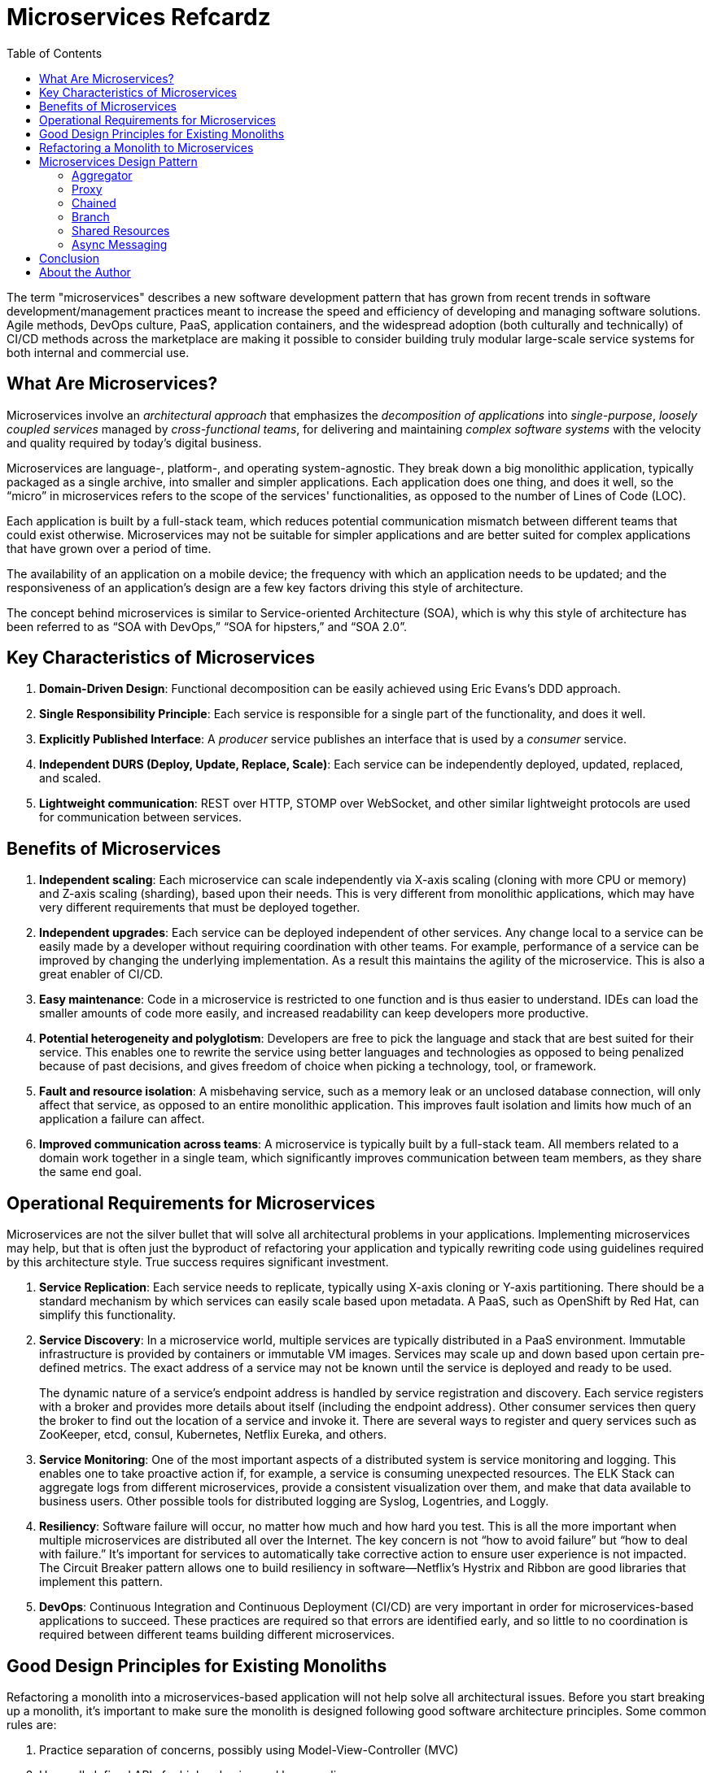 = Microservices Refcardz
:toc:
:toc-placement!:

toc::[]

The term "microservices" describes a new software development pattern that has grown from recent trends in software development/management practices meant to increase the speed and efficiency of developing and managing software solutions. Agile methods, DevOps culture, PaaS, application containers, and the widespread adoption (both culturally and technically) of CI/CD methods across the marketplace are making it possible to consider building truly modular large-scale service systems for both internal and commercial use.

== What Are Microservices?

Microservices involve an _architectural approach_ that emphasizes the _decomposition of applications_ into _single-purpose_, _loosely coupled services_ managed by _cross-functional teams_, for delivering and maintaining _complex software systems_ with the velocity and quality required by today’s digital business.

Microservices are language-, platform-, and operating system-agnostic. They break down a big monolithic application, typically packaged as a single archive, into smaller and simpler applications. Each application does one thing, and does it well, so the "`micro`" in microservices refers to the scope of the services' functionalities, as opposed to the number of Lines of Code (LOC).

Each application is built by a full-stack team, which reduces potential communication mismatch between different teams that could exist otherwise. Microservices may not be suitable for simpler applications and are better suited for complex applications that have grown over a period of time.

The availability of an application on a mobile device; the frequency with which an application needs to be updated; and the responsiveness of an application's design are a few key factors driving this style of architecture.

The concept behind microservices is similar to Service-oriented Architecture (SOA), which is why this style of architecture has been referred to as "`SOA with DevOps,`" "`SOA for hipsters,`" and "`SOA 2.0`".

== Key Characteristics of Microservices

. *Domain-Driven Design*: Functional decomposition can be easily achieved using Eric Evans's DDD approach.
. *Single Responsibility Principle*: Each service is responsible for a single part of the functionality, and does it well.
. *Explicitly Published Interface*: A _producer_ service publishes an interface that is used by a _consumer_ service.
. *Independent DURS (Deploy, Update, Replace, Scale)*: Each service can be independently deployed, updated, replaced, and scaled.
. *Lightweight communication*: REST over HTTP, STOMP over WebSocket, and other similar lightweight protocols are used for communication between services.

== Benefits of Microservices

. *Independent scaling*: Each microservice can scale independently via X-axis scaling (cloning with more CPU or memory) and Z-axis scaling (sharding), based upon their needs. This is very different from monolithic applications, which may have very different requirements that must be deployed together.
. *Independent upgrades*: Each service can be deployed independent of other services. Any change local to a service can be easily made by a developer without requiring coordination with other teams. For example, performance of a service can be improved by changing the underlying implementation. As a result this maintains the agility of the microservice. This is also a great enabler of CI/CD.
. *Easy maintenance*: Code in a microservice is restricted to one function and is thus easier to understand. IDEs can load the smaller amounts of code more easily, and increased readability can keep developers more productive.
. *Potential heterogeneity and polyglotism*: Developers are free to pick the language and stack that are best suited for their service. This enables one to rewrite the service using better languages and technologies as opposed to being penalized because of past decisions, and gives freedom of choice when picking a technology, tool, or framework.
. *Fault and resource isolation*: A misbehaving service, such as a memory leak or an unclosed database connection, will only affect that service, as opposed to an entire monolithic application. This improves fault isolation and limits how much of an application a failure can affect.
. *Improved communication across teams*: A microservice is typically built by a full-stack team. All members related to a domain work together in a single team, which significantly improves communication between team members, as they share the same end goal.

== Operational Requirements for Microservices

Microservices are not the silver bullet that will solve all architectural problems in your applications. Implementing microservices may help, but that is often just the byproduct of refactoring your application and typically rewriting code using guidelines required by this architecture style. True success requires significant investment.

. *Service Replication*: Each service needs to replicate, typically using X-axis cloning or Y-axis partitioning. There should be a standard mechanism by which services can easily scale based upon metadata. A PaaS, such as OpenShift by Red Hat, can simplify this functionality.
. *Service Discovery*: In a microservice world, multiple services are typically distributed in a PaaS environment. Immutable infrastructure is provided by containers or immutable VM images. Services may scale up and down based upon certain pre-defined metrics. The exact address of a service may not be known until the service is deployed and ready to be used.
+
The dynamic nature of a service's endpoint address is handled by service registration and discovery. Each service registers with a broker and provides more details about itself (including the endpoint address). Other consumer services then query the broker to find out the location of a service and invoke it. There are several ways to register and query services such as ZooKeeper, etcd, consul, Kubernetes, Netflix Eureka, and others.
. *Service Monitoring*:  One of the most important aspects of a distributed system is service monitoring and logging. This enables one to take proactive action if, for example, a service is consuming unexpected resources. The ELK Stack can aggregate logs from different microservices, provide a consistent visualization over them, and make that data available to business users. Other possible tools for distributed logging are Syslog, Logentries, and Loggly.
. *Resiliency*: Software failure will occur, no matter how much and how hard you test. This is all the more important when multiple microservices are distributed all over the Internet. The key concern is not "`how to avoid failure`" but "`how to deal with failure.`" It's important for services to automatically take corrective action to ensure user experience is not impacted. The Circuit Breaker pattern allows one to build resiliency in software--Netflix's Hystrix and Ribbon are good libraries that implement this pattern.
. *DevOps*: Continuous Integration and Continuous Deployment (CI/CD) are very important in order for microservices-based applications to succeed. These practices are required so that errors are identified early, and so little to no coordination is required between different teams building different microservices.

== Good Design Principles for Existing Monoliths

Refactoring a monolith into a microservices-based application will not help solve all architectural issues. Before you start breaking up a monolith, it's important to make sure the monolith is designed following good software architecture principles. Some common rules are:

. Practice separation of concerns, possibly using Model-View-Controller (MVC)
. Use well-defined APIs for high cohesion and low coupling
. Don’t Repeat Yourself (DRY)
. Use Convention over Configuration (CoC)
. Separate interfaces/APIs and implementations, and follow the Law of Demeter. Classes shouldn’t call other classes directly just because they happen to be in the same archive
. Use Domain-Driven Design to keep objects related to a domain/component together
. Don’t build something that you don’t need now (YAGNI--You Aren’t Going to Need It)

== Refactoring a Monolith to Microservices

Consider a Java EE monolithic application that is typically defined as a WAR or an EAR archive. The entire functionality for the application is packaged in a single unit. For example, an online shopping cart may consist of User, Catalog, and Order functionalities. All web pages are in the root of the application, all corresponding Java classes are in the `WEB-INF/classes` directory, and all resources are in the `WEB-INF/classes/META-INF` directory.

image::monolith.png[]

Such an application can be refactored into microservices, which would create an architecture that would look like the following:

image::refactor-microservices.png[]

. The above application is functionally decomposed where User, Order, and Catalog components are packaged as separate WAR files. Each WAR file has the relevant web pages, classes, and configuration files required for that component.
. Java EE is used to implement each component, but there is no long-term commitment to the stack, as different components talk to each other using a well-defined API.
. Different classes in this component belong to the same domain, so the code is easier to write and maintain. The underlying stack can also change, possibly keeping technical debt to a minimum.
. Each archive has its own database (i.e. data stores are not shared). This allows each microservice to evolve and choose whatever type of data store–relational, NoSQL, flat file, in-memory, or some thing else–is most appropriate.
. Each component registers with a Service Registry. This is required because multiple stateless instances of each service might be running at a given time, and their exact endpoint locations will be known only at the runtime. Netflix Eureka, etcd, and Zookeeper are some options for service registry/discovery.
. If components need to talk to each other, which is quite common, then they would do so using a pre-defined API. REST for synchronous or Pub/Sub for asynchronous communication are the most common means to achieve this. In this case, the Order component discovers User and Catalog service and talks to them using a REST API.
. Client interaction for the application is defined in another application (in this case, the Shopping Cart UI). This application discovers the services from the Service Registry and composes them together. It should mostly be a dumb proxy (discussed in a later section), where the UI pages of the different components are invoked to display the interface. A common look and feel can be achieved by providing standard CSS/JavaScript resources.

More details can be found at: http://github.com/arun-gupta/microservices.

== Microservices Design Pattern

Multiple microservices can be composed with each other to provide composite microservices. Some common design patterns are explained below.

=== Aggregator

Results from multiple microservices are aggregated into one composite microservice.

In its simplest form, an Aggregator would be a simple web page that invokes multiple services to achieve the functionality required by the application. Since each service (Service A, Service B, and Service C) is exposed using a lightweight REST mechanism, the web page can retrieve the data and process/display it accordingly. If processing is required--for example, if you need to apply business logic to the data received from individual services--then you will likely need a bean to transform the data before being displayed by the Aggregator web page.

image::microservices-aggregator-pattern.png[]

An Aggregator can also act simply as a higher-level composite microservice which can be consumed by other services. In this case, the Aggregator would collect the data from each individual microservice, apply business logic to it, and publish it as a REST endpoint.

This design pattern follows the DRY principle--if there are multiple services that need to access Service A, B, and C, then you should abstract that logic into a composite microservice and aggregate that logic into one service. An advantage of abstracting at this level is that the individual services (i.e. Service A, B, and C) can evolve independently, and the needs of the business logic are still provided by the composite microservice.

=== Proxy

The Proxy microservice design pattern is a variation of the Aggregator. In this case, aggregation does not need to happen client-side. Rather, a different microservice may be invoked as required by the business logic.

image::microservices-proxy-pattern.png[]

Just like in the Aggregator pattern, a Proxy can scale independently on the X-axis and Z-axis. You may want to do this in cases where each individual service does not need to be exposed to the consumer and should instead go through an interface.

A Proxy can be classified in one of two ways. A _dumb proxy_ just delegates any request to one of the services. Alternatively,  a _smart proxy_ applies some data transformation before the response is served to the client. A good example of this would be where the presentation layer to different devices can be encapsulated in the smart proxy.

=== Chained

The Chained microservice design pattern produces a single consolidated response to a request. In this case, the request from the client is received by Service A, which then communicates with Service B, which in turn may communicate with Service C. All of these services are likely using a synchronous HTTP request/response messaging.

image::microservices-chained-pattern.png[]

One important thing to understand here is that the client is blocked until the complete chain of request/response (i.e. *Service A <-> Service B* and *Service B <-> Service C*), is completed. The request from Service B to Service C may look completely different from the request from Service A to Service B. Similarly, response from Service B to Service A may look completely different from Service C to Service B. And that’s the whole point; different services are adding their own value.

This means it's important to remember not to make the chain too long because the synchronous nature of the chain will appear like a long wait at the client side--especially if it's a web page that is waiting for the response to be shown. There are workarounds to the blocking caused by this request/response, which are discussed in a subsequent design pattern.

*Note:* A chain with a single microservice is called _singleton chain_.

=== Branch

The Branch microservice design pattern extends the Aggregator design pattern and allows simultaneous response processing from two (likely mutually exclusive) chains of microservices. This pattern can also be used to call different chains, or a single chain, based upon the business logic needs.

image::microservices-branch-pattern.png[]

Service A--either a web page or a composite microservice--may invoke two different chains concurrently, resembling the Aggregator design pattern. Alternatively, Service A may invoke only one chain, based on the request received from the client.

=== Shared Resources

One of the design principles behind microservices is autonomy. This means the service is full-stack and has control of all the components—UI, middleware, persistence, transactions. This allows the service to be polyglot, so the right tool can be used for the right job. For example, if your application uses some data that fits naturally in a graph store, while other data fits naturally in a relational database, you can use the appropriate storage model for each domain, rather than jamming everything into a SQL or NoSQL database.

However, a typical problem (especially when refactoring from an existing monolithic application) is database normalization: ensuring that each microservice has the right amount of data--nothing less and nothing more. Even if only a SQL database is used in a monolithic application, denormalizing the database would lead to duplication of data, and possibly inconsistency. In a transition phase, some applications may benefit from a shared data microservice design pattern.

image::microservices-shared-resources-pattern.png[]

Some microservices, likely in a chain, may share caching and database stores. This only makes sense if there is a strong coupling between the two services. Some people might consider this an anti-pattern, but business logic needs might require it in some cases. This would certainly be an anti-pattern for greenfield applications implementing a microservices design pattern.

=== Async Messaging

While the REST design pattern is quite prevalent, and well understood, it has the limitation of being synchronous, and thus blocking. Asynchrony can be achieved, but must be done in an application-specific way. Because of this, some microservice architectures may elect to use message queues instead of REST request/response.

image::microservices-async-messaging-pattern.png[]

In the preceding design pattern, Service A may call Service C synchronously, while Service C is communicating with Service B and D asynchronously using a shared message queue. Service A -> Service C communication could also be asynchronous, possibly using WebSocket, to achieve the desired scalability.

A combination of REST request/response and pub/sub messaging may be used to accomplish the business logic need.

== Conclusion

The Microservices model has well-known advantages and can certainly help your business evolve faster. But monoliths have served us well so far, and will continue to work for years to come. Consider the operational requirements of microservices in addition to the benefits before considering refactoring your monolith to a microservices architecture. Many times, better software engineering and architecture will be enough. But if you decide to follow the microservice route, then the advice in this Refcard should help to get you started.

== About the Author

Arun Gupta is Director of Developer Advocacy at Red Hat, focusing on Red Hat JBoss Middleware. As a founding member of the Java EE team at Sun Microsystems, he spread the love for technology all around the world. At Oracle, he led a cross-functional team to drive the global launch of the Java EE 7 platform, including strategic planning and execution, content development, and the execution of marketing campaigns and programs. After authoring ~1,400 blogs at blogs.oracle.com/arungupta on different Java technologies, he continues topromote Red Hat technologies and products at blog.arungupta.me.
